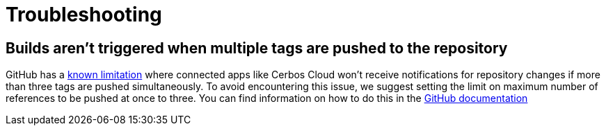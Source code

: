 = Troubleshooting

== Builds aren't triggered when multiple tags are pushed to the repository

GitHub has a link:https://docs.github.com/en/developers/webhooks-and-events/webhooks/webhook-events-and-payloads#push[known limitation]  where connected apps like Cerbos Cloud won't receive notifications for repository changes if more than three tags are pushed simultaneously. To avoid encountering this issue, we suggest setting the limit on maximum number of references to be pushed at once to three. You can find information on how to do this in the link:https://docs.github.com/en/repositories/managing-your-repositorys-settings-and-features/managing-repository-settings/managing-the-push-policy-for-your-repository#limiting-how-many-branches-and-tags-can-be-updated-in-a-single-push[GitHub documentation]
